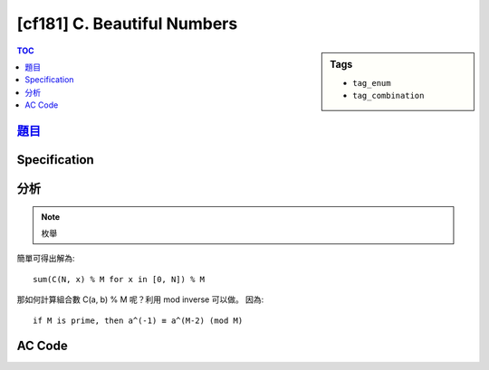 #####################################
[cf181] C. Beautiful Numbers
#####################################

.. sidebar:: Tags

    - ``tag_enum``
    - ``tag_combination``

.. contents:: TOC
    :depth: 2


**********************************************************
`題目 <http://codeforces.com/contest/300/problem/C>`_
**********************************************************

************************
Specification
************************

************************
分析
************************

.. note:: 枚舉

簡單可得出解為::

    sum(C(N, x) % M for x in [0, N]) % M

那如何計算組合數 C(a, b) % M 呢？利用 mod inverse 可以做。
因為::

    if M is prime, then a^(-1) ≡ a^(M-2) (mod M)

************************
AC Code
************************

.. code-block:: cpp
    :linenos:

    #include <bits/stdc++.h>
    using namespace std;

    typedef long long ll;
    const int MAX_N = 1e6;
    const ll M = 1e9 + 7;

    int A, B, N;
    ll fac[MAX_N + 1];

    ll fast_pow(ll a, ll b) {
        ll ans = 1;
        ll base = a % M;
        while (b) {
            if (b & 1)
                ans = ans * base % M;
            base = base * base % M;
            b >>= 1;
        }
        return ans;
    }

    void fac_init() {
        fac[0] = 1;
        for (int i = 1; i <= N; i++)
            fac[i] = fac[i - 1] * i % M;
    }

    ll inv(ll n) {
        return fast_pow(n, M - 2) % M;
    }

    ll C(ll a, ll b) {
        // a! / (b! * (a-b)!)
        return fac[a] * inv(fac[b] * fac[a - b]) % M;
    }

    bool is_good(int n) {
        while (n) {
            if ((n % 10) != A && (n % 10) != B)
                return false;
            n /= 10;
        }
        return true;
    }

    int main() {
        scanf("%d %d %d", &A, &B, &N);

        fac_init();

        ll ans = 0;
        for (int i = 0; i <= N; i++) {
            // i 個 A, n - i 個 B
            int sum_digit = i * A + (N - i) * B;
            if (is_good(sum_digit)) {
                ans = (ans + C(N, i)) % M;
            }
        }

        printf("%lld\n", ans);

        return 0;
    }
